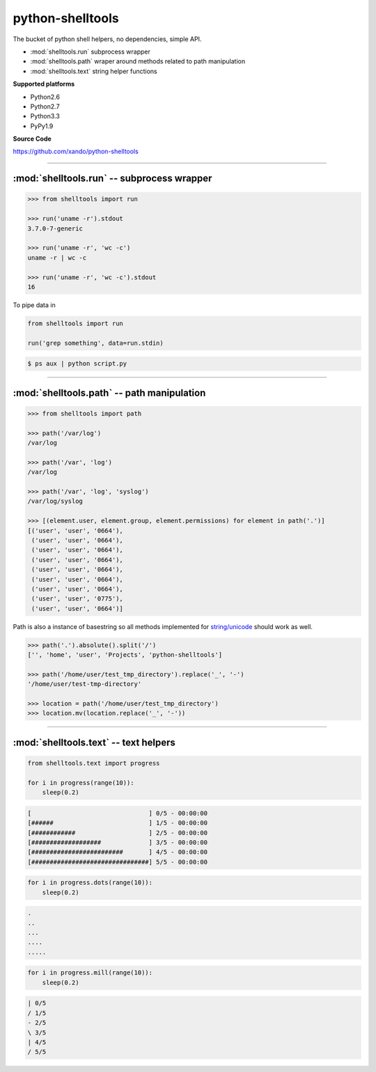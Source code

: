 .. shelltools documentation master file, created by
   sphinx-quickstart on Mon Jan 14 21:49:10 2013.
   You can adapt this file completely to your liking, but it should at least
   contain the root `toctree` directive.

=================
python-shelltools
=================

The bucket of python shell helpers, no dependencies, simple API.


* :mod:`shelltools.run` subprocess wrapper
* :mod:`shelltools.path` wraper around methods related to path manipulation
* :mod:`shelltools.text` string helper functions

**Supported platforms**

* Python2.6
* Python2.7
* Python3.3
* PyPy1.9

**Source Code**

https://github.com/xando/python-shelltools


-----


:mod:`shelltools.run` -- subprocess wrapper
-------------------------------------------
.. py:module:: shelltools.run

.. code-block:: python

   >>> from shelltools import run

   >>> run('uname -r').stdout
   3.7.0-7-generic

   >>> run('uname -r', 'wc -c')
   uname -r | wc -c

   >>> run('uname -r', 'wc -c').stdout
   16


.. py:attribute:: run.stdout

   Standard output from executed command

   .. code-block:: python

      >>> run('uname -r').stdout
      3.7.0-7-generic

      >>> run('ls -la').stdout.lines
      ['total 20',
       'drwxrwxr-x 3 user user 4096 Dec 20 22:55 .',
       'drwxrwxr-x 5 user user 4096 Dec 20 22:57 ..',
       'drwxrwxr-x 2 user user 4096 Dec 20 22:37 dir',
       '-rw-rw-r-- 1 user user    0 Dec 20 22:52 file']

      >>> run('ls -la').stdout.qlines
      [['total 20'],
       ['drwxrwxr-x, 3, user, user, 4096, Dec, 20, 22:55, .'],
       ['drwxrwxr-x, 5, user, user, 4096, Dec, 20, 22:57, ..'],
       ['drwxrwxr-x, 2, user, user, 4096, Dec, 20, 22:37, dir'],
       ['-rw-rw-r--, 1, user, user,    0, Dec, 20, 22:52, file']]


.. py:attribute:: run.stderr

   Standard error from executed command

   .. code-block:: python

      >>> run('rm not_existing_directory').stderr
      rm: cannot remove `not_existing_directory': No such file or directory


.. py:attribute:: run.status

   Status code of executed command

   .. code-block:: python

      >>> run('uname -r').status
      0

      >>> run('rm not_existing_directory').status
      1

.. py:attribute:: run.chain

   The full chain of command executed 

   .. code-block:: python

      >>> run('uname -r', 'wc -c').chain
      [uname -r, uname -r | wc -c]

   To get statuses from all component commands

      >>> [e.status for e in run('uname -r', 'wc -c').chain]
      [0, 0]


.. py:attribute:: run.pipe

To pipe data in

.. code-block:: python

    from shelltools import run

    run('grep something', data=run.stdin)

.. code-block:: bash

      $ ps aux | python script.py


-----


:mod:`shelltools.path` -- path manipulation
-------------------------------------------
.. module:: shelltools.path

.. code-block:: python

    >>> from shelltools import path

    >>> path('/var/log')
    /var/log

    >>> path('/var', 'log')
    /var/log

    >>> path('/var', 'log', 'syslog')
    /var/log/syslog

    >>> [(element.user, element.group, element.permissions) for element in path('.')]
    [('user', 'user', '0664'),
     ('user', 'user', '0664'),
     ('user', 'user', '0664'),
     ('user', 'user', '0664'),
     ('user', 'user', '0664'),
     ('user', 'user', '0664'),
     ('user', 'user', '0664'),
     ('user', 'user', '0775'),
     ('user', 'user', '0664')]

Path is also a instance of basestring so all methods implemented for `string/unicode
<http://docs.python.org/2/library/stdtypes.html#string-methods>`_ should work as well.

.. code-block:: python

   >>> path('.').absolute().split('/')
   ['', 'home', 'user', 'Projects', 'python-shelltools']

   >>> path('/home/user/test_tmp_directory').replace('_', '-')
   '/home/user/test-tmp-directory'

   >>> location = path('/home/user/test_tmp_directory')
   >>> location.mv(location.replace('_', '-'))


.. autoattribute:: shelltools.path.user
.. autoattribute:: shelltools.path.group
.. autoattribute:: shelltools.path.mod
.. autoattribute:: shelltools.path.absolute
.. autoattribute:: shelltools.path.basename
.. autoattribute:: shelltools.path.dir
.. autoattribute:: shelltools.path.a_time
.. autoattribute:: shelltools.path.m_time
.. autoattribute:: shelltools.path.size
.. autoattribute:: shelltools.path.exists

.. automethod:: shelltools.path.is_dir
.. automethod:: shelltools.path.is_file
.. automethod:: shelltools.path.mkdir
.. automethod:: shelltools.path.rm
.. automethod:: shelltools.path.cp
.. automethod:: shelltools.path.ln
.. automethod:: shelltools.path.unlink
.. automethod:: shelltools.path.touch
.. automethod:: shelltools.path.ls
.. automethod:: shelltools.path.ls_files
.. automethod:: shelltools.path.ls_dirs
.. automethod:: shelltools.path.walk
.. automethod:: shelltools.path.chmod
.. automethod:: shelltools.path.open


-----


:mod:`shelltools.text` -- text helpers
--------------------------------------
.. module:: shelltools.text

.. automethod:: shelltools.text.text_list
.. automethod:: shelltools.text.wrap

.. automethod:: shelltools.text.progress

.. code-block:: python

   from shelltools.text import progress

   for i in progress(range(10)):
       sleep(0.2)


.. code-block:: python

   [                                ] 0/5 - 00:00:00
   [######                          ] 1/5 - 00:00:00
   [############                    ] 2/5 - 00:00:00
   [###################             ] 3/5 - 00:00:00
   [#########################       ] 4/5 - 00:00:00
   [################################] 5/5 - 00:00:00

.. automethod:: shelltools.text.progress.dots

.. code-block:: python

   for i in progress.dots(range(10)):
       sleep(0.2)

.. code-block:: python

   .
   ..
   ...
   ....
   .....

.. automethod:: shelltools.text.progress.mill

.. code-block:: python

   for i in progress.mill(range(10)):
       sleep(0.2)

.. code-block:: python
       
   | 0/5
   / 1/5
   - 2/5
   \ 3/5
   | 4/5
   / 5/5

